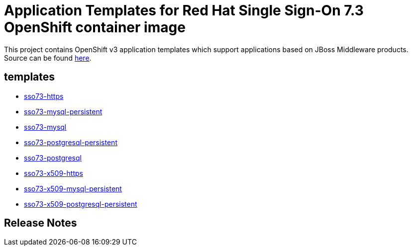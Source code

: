////
    AUTOGENERATED FILE - this file was generated via ./gen_template_docs.py.
    Changes to .adoc or HTML files may be overwritten! Please change the
    generator or the input template (./*.in)
////

= Application Templates for Red Hat Single Sign-On 7.3 OpenShift container image

This project contains OpenShift v3 application templates which support applications based on JBoss Middleware products.
Source can be found https://github.com/jboss-container-images/redhat-sso-7-openshift-image/tree/sso73-dev[here].

:icons: font
:toc: macro

toc::[levels=1]

== templates

* link:./templates/sso73-https.adoc[sso73-https]
* link:./templates/sso73-mysql-persistent.adoc[sso73-mysql-persistent]
* link:./templates/sso73-mysql.adoc[sso73-mysql]
* link:./templates/sso73-postgresql-persistent.adoc[sso73-postgresql-persistent]
* link:./templates/sso73-postgresql.adoc[sso73-postgresql]
* link:./templates/sso73-x509-https.adoc[sso73-x509-https]
* link:./templates/sso73-x509-mysql-persistent.adoc[sso73-x509-mysql-persistent]
* link:./templates/sso73-x509-postgresql-persistent.adoc[sso73-x509-postgresql-persistent]

////
  the source for the release notes part of this page is in the file
  ./release-notes.adoc.in
////

== Release Notes

